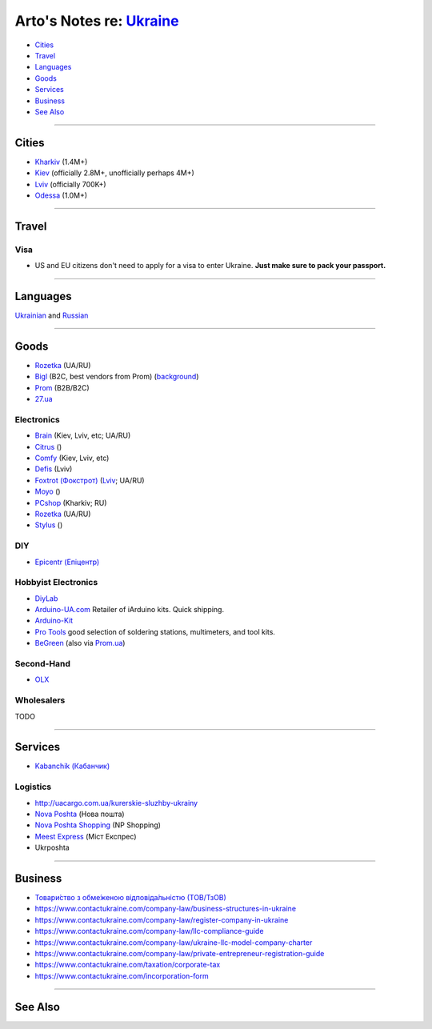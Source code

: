 ********************************************************************
Arto's Notes re: `Ukraine <https://en.wikipedia.org/wiki/Ukraine>`__
********************************************************************

* `Cities <#cities>`__
* `Travel <#travel>`__
* `Languages <#languages>`__
* `Goods <#goods>`__
* `Services <#services>`__
* `Business <#business>`__
* `See Also <#see-also>`__

----

Cities
======

* `Kharkiv <kharkiv>`__ (1.4M+)
* `Kiev <kiev>`__ (officially 2.8M+, unofficially perhaps 4M+)
* `Lviv <lviv>`__ (officially 700K+)
* `Odessa <odessa>`__ (1.0M+)

----

Travel
======

Visa
----

* US and EU citizens don't need to apply for a visa to enter Ukraine.
  **Just make sure to pack your passport.**

----

Languages
=========

`Ukrainian <ukrainian>`__ and
`Russian <russian>`__

----

Goods
=====

* `Rozetka <https://rozetka.com.ua/ua/>`__ (UA/RU)

* `Bigl <https://bigl.ua/>`__ (B2C, best vendors from Prom)
  (`background <https://evo.company/kak-bigl-ua-vyishel-v-lideryi-ukrainskogo-e-commerce/>`__)

* `Prom <https://prom.ua/>`__ (B2B/B2C)

* `27.ua <https://27.ua/>`__

Electronics
-----------

* `Brain <https://brain.com.ua/ukr/Komplektuyuchi_do_PK-c204/>`__ (Kiev, Lviv, etc; UA/RU)

* `Citrus <https://www.citrus.ua/>`__ ()

* `Comfy <https://comfy.ua/ua/shops.html>`__ (Kiev, Lviv, etc)

* `Defis <http://defis.lviv.ua/?option=com_contact>`__ (Lviv)

* `Foxtrot (Фокстрот) <http://www.foxtrot.com.ua/uk/>`__
  (`Lviv <https://lviv.foxtrot.com.ua/uk/>`__; UA/RU)

* `Moyo <https://www.moyo.ua/>`__ ()

* `PCshop <https://pcshop.ua/komplektuyuschie>`__ (Kharkiv; RU)

* `Rozetka <https://hard.rozetka.com.ua/ua/>`__ (UA/RU)

* `Stylus <https://stylus.ua/>`__ ()

DIY
---

* `Epicentr (Епіцентр)
  <https://epicentrk.ua/market/epicentr-lvov-hmelnickogo>`__

Hobbyist Electronics
--------------------

* `DiyLab <https://diylab.com.ua/>`__

* `Arduino-UA.com <https://arduino-ua.com/>`__
  Retailer of iArduino kits.
  Quick shipping.

* `Arduino-Kit <http://arduino-kit.com.ua/>`__

* `Pro Tools <https://rozetka.com.ua/ua/seller/pro-tools/>`__
  good selection of soldering stations, multimeters, and tool kits.

* `BeGreen <http://beegreen.com.ua/>`__
  (also via `Prom.ua <https://bg24.shop/>`__)

Second-Hand
-----------

* `OLX <https://www.olx.ua/uk/>`__

Wholesalers
-----------

TODO

----

Services
========

* `Kabanchik (Кабанчик) <https://kabanchik.ua/>`__

Logistics
---------

* http://uacargo.com.ua/kurerskie-sluzhby-ukrainy

* `Nova Poshta <https://novaposhta.ua/en>`__ (Нова пошта)

* `Nova Poshta Shopping <https://npshopping.com/>`__ (NP Shopping)

* `Meest Express <https://meest-express.com.ua/ua/>`__ (Міст Експрес)

* Ukrposhta

----

Business
========

* `Товари́ство з обме́женою відповіда́льністю (ТОВ/ТзОВ) <https://uk.wikipedia.org/wiki/%D0%A2%D0%BE%D0%B2%D0%B0%D1%80%D0%B8%D1%81%D1%82%D0%B2%D0%BE_%D0%B7_%D0%BE%D0%B1%D0%BC%D0%B5%D0%B6%D0%B5%D0%BD%D0%BE%D1%8E_%D0%B2%D1%96%D0%B4%D0%BF%D0%BE%D0%B2%D1%96%D0%B4%D0%B0%D0%BB%D1%8C%D0%BD%D1%96%D1%81%D1%82%D1%8E>`__

* https://www.contactukraine.com/company-law/business-structures-in-ukraine

* https://www.contactukraine.com/company-law/register-company-in-ukraine

* https://www.contactukraine.com/company-law/llc-compliance-guide

* https://www.contactukraine.com/company-law/ukraine-llc-model-company-charter

* https://www.contactukraine.com/company-law/private-entrepreneur-registration-guide

* https://www.contactukraine.com/taxation/corporate-tax

* https://www.contactukraine.com/incorporation-form

----

See Also
========
